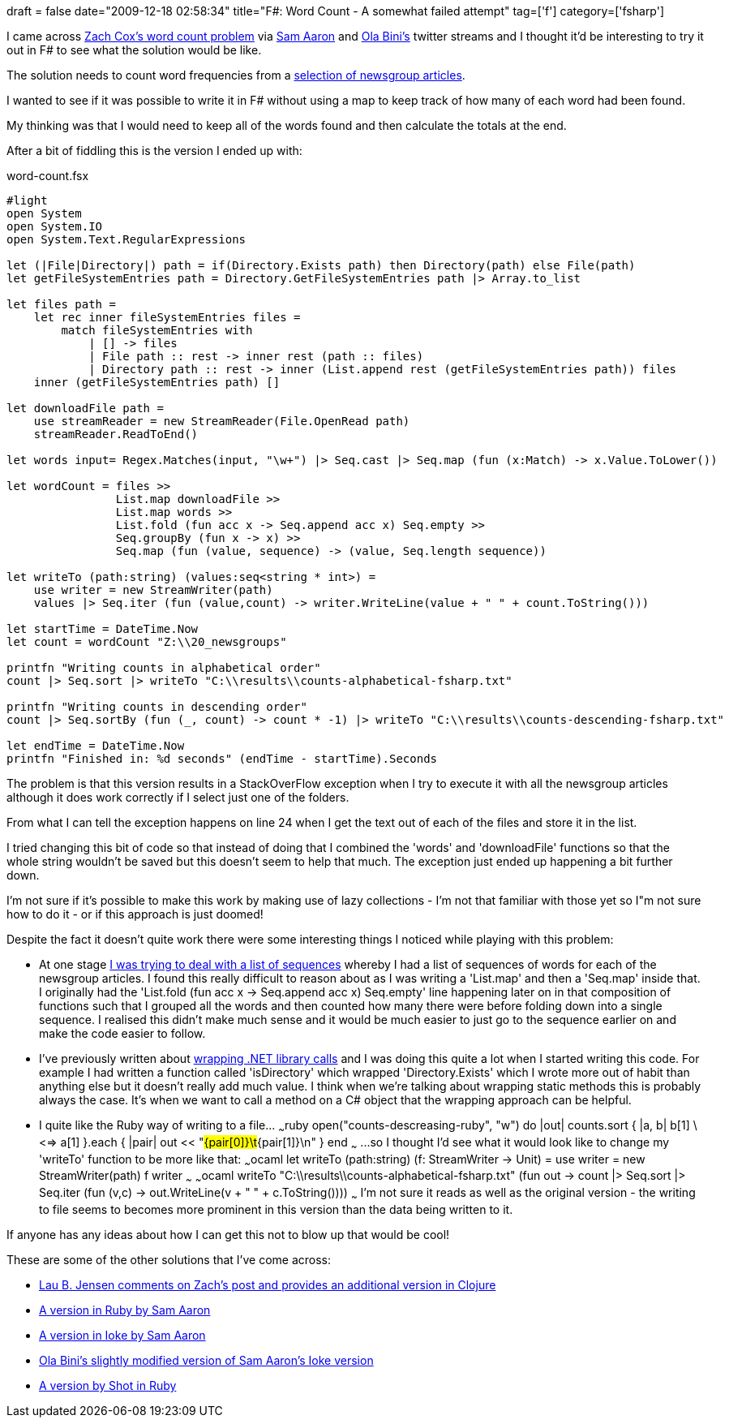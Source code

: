 +++
draft = false
date="2009-12-18 02:58:34"
title="F#: Word Count - A somewhat failed attempt"
tag=['f']
category=['fsharp']
+++

I came across http://blogs.sourceallies.com/2009/12/word-counts-example-in-ruby-and-scala/[Zach Cox's word count problem] via http://twitter.com/samaaron/status/6701378774[Sam Aaron] and http://twitter.com/olabini/status/6705741285[Ola Bini's] twitter streams and I thought it'd be interesting to try it out in F# to see what the solution would be like.

The solution needs to count word frequencies from a http://kdd.ics.uci.edu/databases/20newsgroups/20newsgroups.html[selection of newsgroup articles].

I wanted to see if it was possible to write it in F# without using a map to keep track of how many of each word had been found.

My thinking was that I would need to keep all of the words found and then calculate the totals at the end.

After a bit of fiddling this is the version I ended up with:

word-count.fsx

[source,ocaml]
----

#light
open System
open System.IO
open System.Text.RegularExpressions

let (|File|Directory|) path = if(Directory.Exists path) then Directory(path) else File(path)
let getFileSystemEntries path = Directory.GetFileSystemEntries path |> Array.to_list

let files path =
    let rec inner fileSystemEntries files =
        match fileSystemEntries with
            | [] -> files
            | File path :: rest -> inner rest (path :: files)
            | Directory path :: rest -> inner (List.append rest (getFileSystemEntries path)) files
    inner (getFileSystemEntries path) []

let downloadFile path =
    use streamReader = new StreamReader(File.OpenRead path)
    streamReader.ReadToEnd()

let words input= Regex.Matches(input, "\w+") |> Seq.cast |> Seq.map (fun (x:Match) -> x.Value.ToLower())

let wordCount = files >>
                List.map downloadFile >>
                List.map words >>
                List.fold (fun acc x -> Seq.append acc x) Seq.empty >>
                Seq.groupBy (fun x -> x) >>
                Seq.map (fun (value, sequence) -> (value, Seq.length sequence))

let writeTo (path:string) (values:seq<string * int>) =
    use writer = new StreamWriter(path)
    values |> Seq.iter (fun (value,count) -> writer.WriteLine(value + " " + count.ToString()))

let startTime = DateTime.Now
let count = wordCount "Z:\\20_newsgroups"

printfn "Writing counts in alphabetical order"
count |> Seq.sort |> writeTo "C:\\results\\counts-alphabetical-fsharp.txt"

printfn "Writing counts in descending order"
count |> Seq.sortBy (fun (_, count) -> count * -1) |> writeTo "C:\\results\\counts-descending-fsharp.txt"

let endTime = DateTime.Now
printfn "Finished in: %d seconds" (endTime - startTime).Seconds
----

The problem is that this version results in a StackOverFlow exception when I try to execute it with all the newsgroup articles although it does work correctly if I select just one of the folders.

From what I can tell the exception happens on line 24 when I get the text out of each of the files and store it in the list.

I tried changing this bit of code so that instead of doing that I combined the 'words' and 'downloadFile' functions so that the whole string wouldn't be saved but this doesn't seem to help that much. The exception just ended up happening a bit further down.

I'm not sure if it's possible to make this work by making use of lazy collections - I'm not that familiar with those yet so I"m not sure how to do it - or if this approach is just doomed!

Despite the fact it doesn't quite work there were some interesting things I noticed while playing with this problem:

* At one stage http://twitter.com/markhneedham/statuses/6744178046[I was trying to deal with a list of sequences] whereby I had a list of sequences of words for each of the newsgroup articles. I found this really difficult to reason about as I was writing a 'List.map' and then a 'Seq.map' inside that. I originally had the 'List.fold (fun acc x \-> Seq.append acc x) Seq.empty' line happening later on in that composition of functions such that I grouped all the words and then counted how many there were before folding down into a single sequence. I realised this didn't make much sense and it would be much easier to just go to the sequence earlier on and make the code easier to follow.
* I've previously written about http://www.markhneedham.com/blog/2009/07/12/f-wrapping-net-library-calls/[wrapping .NET library calls] and I was doing this quite a lot when I started writing this code. For example I had written a function called 'isDirectory' which wrapped 'Directory.Exists' which I wrote more out of habit than anything else but it doesn't really add much value. I think when we're talking about wrapping static methods this is probably always the case. It's when we want to call a method on a C# object that the wrapping approach can be helpful.
* I quite like the Ruby way of writing to a file\... ~~~ruby open("counts-descreasing-ruby", "w") do |out| counts.sort { |a, b| b[1] \<=> a[1] }.each { |pair| out << "#{pair[0]}\t#{pair[1]}\n" } end ~~~ \...so I thought I'd see what it would look like to change my 'writeTo' function to be more like that: ~~~ocaml let writeTo (path:string) (f: StreamWriter \-> Unit) = use writer = new StreamWriter(path) f writer ~~~ ~~~ocaml writeTo "C:\\results\\counts-alphabetical-fsharp.txt" (fun out \-> count |> Seq.sort |> Seq.iter (fun (v,c) \-> out.WriteLine(v + " " + c.ToString()))) ~~~ I'm not sure it reads as well as the original version - the writing to file seems to becomes more prominent in this version than the data being written to it.

If anyone has any ideas about how I can get this not to blow up that would be cool!

These are some of the other solutions that I've come across:

* http://www.bestinclass.dk/index.php/2009/12/clojure-vs-ruby-scala-transient-newsgroups/comment-page-1/#comment-1234[Lau B. Jensen comments on Zach's post and provides an additional version in Clojure]
* http://gist.github.com/257079[A version in Ruby by Sam Aaron]
* https://gist.github.com/257236/e08eed68c89fef6c6ae1f857a8190bc3b5e3c278[A version in Ioke by Sam Aaron]
* https://gist.github.com/257236/4b9ce470fda49282cc3bc2d89617506062811035[Ola Bini's slightly modified version of Sam Aaron's Ioke version]
* http://gist.github.com/257164[A version by Shot in Ruby]
